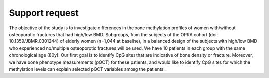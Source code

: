 Support request
===============

The objective of the study is to investigate differences in the bone
methylation profiles of women with/without osteoporotic fractures that had
high/low BMD. Subgroups, from the subjects of the OPRA cohort (doi:
10.1359/JBMR.0301244) of elderly women (n=1,044 at baseline), in a balanced
design of the subjects with high/low BMD who experienced no/multiple
osteoporotic fractures will be used. We have 10 patients in each group with
the same chronological age (80y). Our first goal is to identify CpG sites
that are indicative of bone density or fracture. Moreover, we have bone
phenotype measurements (pQCT) for these patients, and would like to identify
CpG sites for which the methylation levels can explain selected pQCT
variables among the patients.